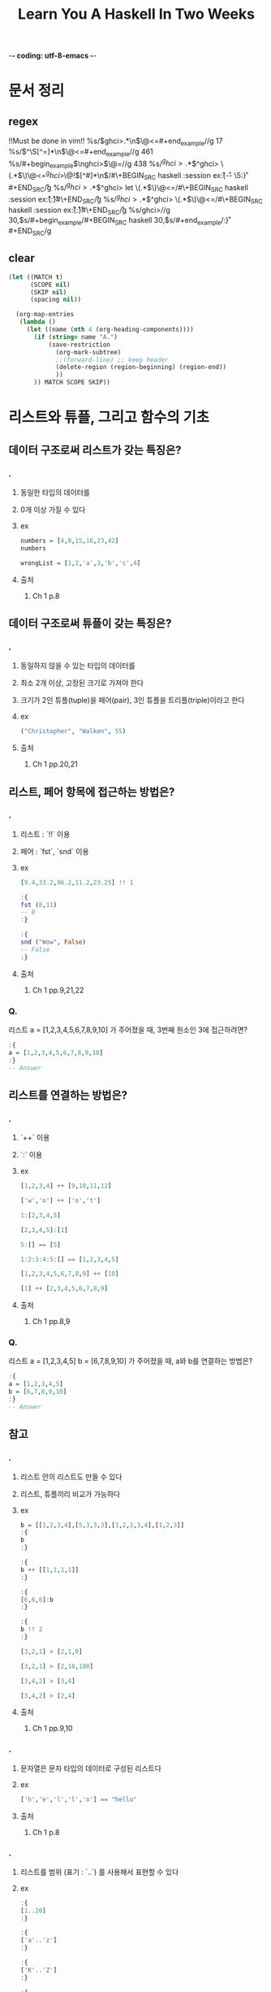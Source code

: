 -*- coding: utf-8-emacs -*-
#+title: Learn You A Haskell In Two Weeks
#+haskell_load_module: "SessionManager"

* 문서 정리
** regex
!!Must be done in vim!!
%s/\(ghci>.*\n\)\@<=#+end_example//g
17
%s/\(^\S[^=]*\n\)\@<=#+end_example//g
461
%s/#+begin_example\(\nghci>\)\@=//g
438
%s/\(^ghci>.*\)\(^ghci> \(.*\)\)\@<=\n\(^ghci>\)\@!\([^#]*\n\)/#\+BEGIN_SRC haskell :session ex\r:{\r\3\r-- \5:}\r#+END_SRC\r/g
%s/\(^ghci>.*\)\(^ghci> let \(.*\)\)\@<=\n/#\+BEGIN_SRC haskell :session ex\r:{\r\3\r:}\r#\+END_SRC\r/g
%s/\(^ghci>.*\)\(^ghci> \(.*\)\)\@<=\n/#\+BEGIN_SRC haskell :session ex\r:{\r\3\r:}\r#\+END_SRC\r/g
%s/ghci>\n//g
30,$s/#+begin_example/#+BEGIN_SRC haskell
30,$s/#+end_example/:}\r#+END_SRC/g
** clear
#+BEGIN_SRC emacs-lisp :results none
(let ((MATCH t)
      (SCOPE nil)
      (SKIP nil)
      (spacing nil))

  (org-map-entries
   (lambda ()
     (let ((name (nth 4 (org-heading-components))))
       (if (string= name "A.")
           (save-restriction
             (org-mark-subtree)
             ;;(forward-line) ;; keep header
             (delete-region (region-beginning) (region-end))
             ))
       )) MATCH SCOPE SKIP))
#+END_SRC


* 리스트와 튜플, 그리고 함수의 기초
** 데이터 구조로써 리스트가 갖는 특징은?
*** .
**** 동일한 타입의 데이터를
**** 0개 이상 가질 수 있다
**** ex
#+BEGIN_SRC haskell
numbers = [4,8,15,16,23,42]
numbers
#+END_SRC

#+BEGIN_SRC haskell
wrongList = [1,2,'a',3,'b','c',4]
#+END_SRC

**** 출처
***** Ch 1 p.8


** 데이터 구조로써 튜플이 갖는 특징은?
*** .
**** 동일하지 않을 수 있는 타입의 데이터를
**** 최소 2개 이상, 고정된 크기로 가져야 한다
**** 크기가 2인 튜플(tuple)을 페어(pair), 3인 튜플을 트리플(triple)이라고 한다
**** ex
#+BEGIN_SRC haskell
("Christopher", "Walken", 55)
#+END_SRC

**** 출처
***** Ch 1 pp.20,21


** 리스트, 페어 항목에 접근하는 방법은?
*** .
**** 리스트 : `!!` 이용
**** 페어 : `fst`, `snd` 이용
**** ex
#+BEGIN_SRC haskell
[9.4,33.2,96.2,11.2,23.25] !! 1
#+END_SRC

#+BEGIN_SRC haskell
:{
fst (8,11)
-- 8
:}
#+END_SRC

#+BEGIN_SRC haskell
:{
snd ("Wow", False)
-- False
:}
#+END_SRC
**** 출처
***** Ch 1 pp.9,21,22


*** Q.
리스트 a = [1,2,3,4,5,6,7,8,9,10] 가 주어졌을 때, 3번째 원소인 3에 접근하려면?
#+BEGIN_SRC haskell
:{
a = [1,2,3,4,5,6,7,8,9,10]
:}
-- Answer

#+END_SRC

** 리스트를 연결하는 방법은?
*** .
**** `++` 이용
**** `:` 이용
**** ex
#+BEGIN_SRC haskell
[1,2,3,4] ++ [9,10,11,12]
#+END_SRC

#+BEGIN_SRC haskell
['w','o'] ++ ['o','t']
#+END_SRC

#+BEGIN_SRC haskell
1:[2,3,4,5]
#+END_SRC

#+BEGIN_SRC haskell
[2,3,4,5]:[1]
#+END_SRC

#+BEGIN_SRC haskell
5:[] == [5]
#+END_SRC

#+BEGIN_SRC haskell
1:2:3:4:5:[] == [1,2,3,4,5]
#+END_SRC

#+BEGIN_SRC haskell
[1,2,3,4,5,6,7,8,9] ++ [10]
#+END_SRC

#+BEGIN_SRC haskell
[1] ++ [2,3,4,5,6,7,8,9]
#+END_SRC

**** 출처
***** Ch 1 pp.8,9


*** Q.
리스트 a = [1,2,3,4,5] b = [6,7,8,9,10] 가 주어졌을 때, a와 b를 연결하는 방법은?
#+BEGIN_SRC haskell
:{
a = [1,2,3,4,5]
b = [6,7,8,9,10]
:}
-- Answer

#+END_SRC

** 참고
*** .
**** 리스트 안의 리스트도 만들 수 있다
**** 리스트, 튜플끼리 비교가 가능하다
**** ex
#+BEGIN_SRC haskell
b = [[1,2,3,4],[5,3,3,3],[1,2,2,3,4],[1,2,3]]
:{
b
:}
#+END_SRC

#+BEGIN_SRC haskell
:{
b ++ [[1,1,1,1]]
:}
#+END_SRC

#+BEGIN_SRC haskell
:{
[6,6,6]:b
:}
#+END_SRC

#+BEGIN_SRC haskell
:{
b !! 2
:}
#+END_SRC

#+BEGIN_SRC haskell
[3,2,1] > [2,1,0]
#+END_SRC

#+BEGIN_SRC haskell
[3,2,1] > [2,10,100]
#+END_SRC

#+BEGIN_SRC haskell
[3,4,2] > [3,4]
#+END_SRC

#+BEGIN_SRC haskell
[3,4,2] > [2,4]
#+END_SRC

**** 출처
***** Ch 1 pp.9,10


*** .
**** 문자열은 문자 타입의 데이터로 구성된 리스트다
**** ex
#+BEGIN_SRC haskell
['h','e','l','l','o'] == "hello"
#+END_SRC

**** 출처
***** Ch 1 p.8


*** .
**** 리스트를 범위 (표기 : `..`) 를 사용해서 표현할 수 있다
**** ex
#+BEGIN_SRC haskell
:{
[1..20]
:}
#+END_SRC

#+BEGIN_SRC haskell
:{
['a'..'z']
:}
#+END_SRC

#+BEGIN_SRC haskell
:{
['K'..'Z']
:}
#+END_SRC

#+BEGIN_SRC haskell
:{
[2,4..20]
:}
#+END_SRC

#+BEGIN_SRC haskell
:{
[3,6..20]
:}
#+END_SRC

#+BEGIN_SRC haskell
:{
[0.1, 0.3 .. 1]
:}
#+END_SRC

#+BEGIN_SRC haskell
:{
[20,19..1]
:}
#+END_SRC

**** 출처
***** Ch 1 pp.14~16


*** .
**** 전위 함수를 중위 함수로 만들기
**** ex
#+BEGIN_SRC haskell
:{
div 92 10
:}
#+END_SRC

#+BEGIN_SRC haskell
:{
92 `div` 10
:}
#+END_SRC

**** 출처
***** Ch 1 p.5


*** .
**** 리스트에 대한 다양한 함수들
***** `head`
***** `tail`
***** `init`
***** `last`
***** `length`
***** `null`
***** `reverse`
***** `take`
***** `cycle`
***** `repeat`
***** `drop`
***** `maximum`
***** `minimum`
***** `sum`
***** `elem`
**** ex
#+BEGIN_SRC haskell
:{
head [5,4,3,2,1]
:}
#+END_SRC

#+BEGIN_SRC haskell
:{
tail [5,4,3,2,1]
:}
#+END_SRC

#+BEGIN_SRC haskell
:{
last [5,4,3,2,1]
:}
#+END_SRC

#+BEGIN_SRC haskell
:{
init [5,4,3,2,1]
:}
#+END_SRC

#+BEGIN_SRC haskell
:{
length [5,4,3,2,1]
:}
#+END_SRC

#+BEGIN_SRC haskell
:{
null [1,2,3]
:}
#+END_SRC

#+BEGIN_SRC haskell
:{
null []
:}
#+END_SRC

#+BEGIN_SRC haskell
:{
reverse [5,4,3,2,1]
:}
#+END_SRC

#+BEGIN_SRC haskell
:{
take 3 [5,4,3,2,1]
:}
#+END_SRC

#+BEGIN_SRC haskell
:{
take 5 [1,2]
:}
#+END_SRC

#+BEGIN_SRC haskell
:{
take 0 [6,6,6]
:}
#+END_SRC

#+BEGIN_SRC haskell
:{
take 24 [13,26..]
:}
#+END_SRC

#+BEGIN_SRC haskell
:{
take 10 (cycle [1,2,3])
:}
#+END_SRC

#+BEGIN_SRC haskell
:{
take 12 (cycle "LOL ")
:}
#+END_SRC

#+BEGIN_SRC haskell
:{
take 10 (repeat 5)
:}
#+END_SRC

#+BEGIN_SRC haskell
:{
drop 3 [8,4,2,1,5,6]
:}
#+END_SRC

#+BEGIN_SRC haskell
:{
drop 0 [1,2,3,4]
:}
#+END_SRC

#+BEGIN_SRC haskell
:{
drop 100 [1,2,3,4]
:}
#+END_SRC

#+BEGIN_SRC haskell
:{
minimum [8,4,2,1,5,6]
:}
#+END_SRC

#+BEGIN_SRC haskell
:{
maximum [1,9,2,3,4]
:}
#+END_SRC

#+BEGIN_SRC haskell
:{
sum [5,2,1,6,3,2,5,7]
:}
#+END_SRC

#+BEGIN_SRC haskell
:{
product [6,2,1,2]
:}
#+END_SRC

#+BEGIN_SRC haskell
:{
4 `elem` [3,4,5,6]
:}
#+END_SRC

#+BEGIN_SRC haskell
:{
10 `elem` [3,4,5,6]
:}
#+END_SRC

**** 출처
***** Ch 1 pp.11~13


*** .
**** 튜플에 대한 다양한 함수들
***** `zip`
**** ex
#+BEGIN_SRC haskell
:{
zip [1,2,3,4,5] [5,5,5,5,5]
-- [(1,5),(2,5),(3,5),(4,5),(5,5)]
:}
#+END_SRC

#+BEGIN_SRC haskell
:{
zip [1 .. 5] ["one", "two", "three", "four", "five"]
-- [(1,"one"),(2,"two"),(3,"three"),(4,"four"),(5,"five")]
:}
#+END_SRC

#+BEGIN_SRC haskell
:{
zip [5,3,2,6,2,7,2,5,4,6,6] ["im","a","turtle"]
-- [(5,"im"),(3,"a"),(2,"turtle")]
:}
#+END_SRC

#+BEGIN_SRC haskell
:{
zip [1..] ["apple", "orange", "cherry", "mango"]
-- [(1,"apple"),(2,"orange"),(3,"cherry"),(4,"mango")]
:}
#+END_SRC

**** 출처
***** Ch 1 p.22


** 리스트의 조건제시법을 표현하는 방법은?
*** .
**** 수학의 조건제시법과 매우 유사함
리스트 조건제시법 명칭 사용례(https://formal.hknu.ac.kr/Gongsu-DataSci/notebooks/GongSu11_List_Comprehension.html)
**** ex
#+BEGIN_SRC haskell
:{
[ 2*n | n <- [1..10], 2*n >= 12]
:}
#+END_SRC

#+BEGIN_SRC python
[ 2*n for n in range(1,11) if 2*n >= 12]
#+END_SRC

#+BEGIN_SRC haskell
:{
[ x | x <- [10..20], x /= 13, x /= 15, x /= 19]
:}
#+END_SRC

#+BEGIN_SRC haskell
:{
[ x*y | x <- [2,5,10], y <- [8,10,11]]
:}
#+END_SRC

#+BEGIN_SRC haskell
:{
[1 | _ <- [1,2,3,4]]
:}
#+END_SRC

#+BEGIN_SRC haskell
:{
triangles = [ (a,b,c) | c <- [1..10], b <- [1..10], a <- [1..10] ]
:}

**** 출처
***** Ch 1 pp.16~19,22~24


*** Q.
"Hahaha! Ahahaha!"에서 대문자만을 남기는 방법은?
#+BEGIN_SRC haskell
:{

:}
#+END_SRC

*** Q.
[2,5,10] 와 [8,10,11] 사이의 모든 가능한 곱에 대해서 50보다 큰 수를 뽑아내면?
#+BEGIN_SRC haskell
:{
-- Answer

:}
#+END_SRC

*** Q.
50 에서 100 의 숫자 중에서 7로 나눴을 때 나머지가 3인 숫자들은?
- mod x y : x를 y로 나눴을 때의 나머지
#+BEGIN_SRC haskell
:{

:}
#+END_SRC

*** Q.
7에서 13의 리스트 중 홀수를 골라서 10보다 작으면 "BOOM!", 그 외에는 "BANG!"으로 치환된 리스트를 만들면?
- odd x : x가 홀수이면 True
#+BEGIN_SRC haskell
:{

:}
#+END_SRC

*** Q.
xxs = [[1,3,5,2,3,1,2,4,5],[1,2,3,4,5,6,7,8,9],[1,2,4,2,1,6,3,1,3,2,3,6]]가 주어졌을 때 짝수만 남기면?
#+BEGIN_SRC haskell
:{
xxs = [[1,3,5,2,3,1,2,4,5],[1,2,3,4,5,6,7,8,9],[1,2,4,2,1,6,3,1,3,2,3,6]]
:}
:{

:}
#+END_SRC

*** Q.
세변의 길이가 모두 정수이고, 각변의 길이는 10보다 작거나 같은 삼각형을 변을 튜플의 리스트로 나타내면?
#+BEGIN_SRC haskell
:{

:}
#+END_SRC

** 함수를 정의하는 구문은?
*** .
**** <함수이름> <본문에서 쓰일 인자1> <인자2> ... = <본문>
**** ex
#+BEGIN_SRC haskell
:{
doubleMe x = x + x
:}
#+END_SRC

#+BEGIN_SRC haskell
:{
doubleUs x y = x*2 + y*2
:}
#+END_SRC

#+BEGIN_SRC haskell
:{
doubleUs 28 88 + doubleMe 123
-- 478
:}
#+END_SRC

#+BEGIN_SRC haskell
:{
doubleUs2 x y = doubleMe x + doubleMe y
:}
#+END_SRC

#+BEGIN_SRC haskell
:{
doubleSmallNumber x = if x > 100
                        then x
                        else x*2
:}
#+END_SRC

#+BEGIN_SRC haskell
:{
doubleSmallNumber' x = (if x > 100 then x else x*2) + 1
:}
#+END_SRC

**** 출처
***** Ch 1 pp.5~7


** 참고
*** .
**** 하스켈에서 함수를 적용하는 것은 모든 연산자들 중에 가장 높은 우선순위를 갖는다
**** ex
#+BEGIN_SRC haskell
:{
succ 9 * 10
:}
#+END_SRC

#+BEGIN_SRC haskell
:{
succ (9 * 10)
:}
#+END_SRC

**** 출처
***** Ch 1 pp.4



*** .
**** 파일 로드 방법
**** ex
#+BEGIN_SRC haskell
:! pwd
#+END_SRC

#+BEGIN_SRC haskell
:cd ..
#+END_SRC

#+BEGIN_SRC haskell
:l baby
#+END_SRC

#+BEGIN_SRC haskell
:l /path-to-baby/baby.hs
#+END_SRC

#+BEGIN_SRC haskell
tripleTest 4
#+END_SRC

#+BEGIN_SRC haskell :results output
:l Main
#+END_SRC

#+BEGIN_SRC haskell :results output
main
#+END_SRC

**** 출처
***** Ch 1 p.5



*** .
**** 하스켈에서 모든 함수는 하나의 인자만 받는다
**** 두개의 인자를 받으려면 커리된 함수(curried function)로 만들어야함
**** 커리된 함수에서 인자를 부족하게 주면 부분 적용된 함수(partially applied function)이다
**** 중위 함수에 인자를 부분적으로 적용하는 것을 섹션이라고 한다
**** ex
#+BEGIN_SRC haskell
:{
max 4 5
:}
#+END_SRC

#+BEGIN_SRC haskell
:{
(max 4) 5
:}
#+END_SRC

#+BEGIN_SRC haskell
:{
--multThree :: (Num a) => a -> a -> a -> a
multThree x y z = x * y * z

multTwoWithNine = multThree 9
multWithEighteen = multTwoWithNine 2
:}
#+END_SRC

#+BEGIN_SRC haskell
multTwoWithNine 2 3
#+END_SRC

#+BEGIN_SRC haskell
multWithEighteen 10
#+END_SRC

#+BEGIN_SRC haskell
:{
-- divideByTen :: (Floating a) => a -> a
divideByTen = (/10)
:}
#+END_SRC

#+BEGIN_SRC haskell
:{
-- isUpperAlphanum :: Char -> Bool
isUpperAlphanum = (`elem` ['A'..'Z'])
:}
#+END_SRC

**** 출처
***** Ch 5 pp.63~67


** 패턴 매칭의 구문은?
*** .
**** 패턴 매칭
**** 'as' patterns
**** ex
#+BEGIN_SRC haskell
:{
-- lucky :: (Integral a) => a -> String
lucky 7 = "LUCKY NUMBER SEVEN!"
lucky x = "Sorry, you're out of luck, pal!"
:}
lucky 7
#+END_SRC

#+BEGIN_SRC haskell
lucky 8
#+END_SRC

#+BEGIN_SRC haskell
:{
-- sayMe :: (Integral a) => a -> String
sayMe 1 = "One!"
sayMe 2 = "Two!"
sayMe 3 = "Three!"
sayMe 4 = "Four!"
sayMe 5 = "Five!"
sayMe x = "Not between 1 and 5"
:}
sayMe 3
#+END_SRC

#+BEGIN_SRC haskell
:{
-- factorial :: (Integral a) => a -> a
factorial 0 = 1
factorial n = n * factorial (n - 1)
:}
factorial 10
#+END_SRC

#+BEGIN_SRC haskell
:{
-- charName :: Char -> String
charName 'a' = "Albert"
charName 'b' = "Broseph"
charName 'c' = "Cecil"
:}
charName 'h'
#+END_SRC

#+BEGIN_SRC haskell
:{
-- addVectors :: (Num a) => (a, a) -> (a, a) -> (a, a)
addVectors a b = (fst a + fst b, snd a + snd b)
:}
#+END_SRC

#+BEGIN_SRC haskell
:{
-- addVectors :: (Num a) => (a, a) -> (a, a) -> (a, a)
addVectors (x1, y1) (x2, y2) = (x1 + x2, y1 + y2)
:}
addVectors (1,2) (3,6)
#+END_SRC

#+BEGIN_SRC haskell
:{
--first :: (a, b, c) -> a
first (x, _, _) = x

--second :: (a, b, c) -> b
second (_, y, _) = y

--third :: (a, b, c) -> c
third (_, _, z) = z
:}
second (1,2,3)
#+END_SRC

#+BEGIN_SRC haskell
:{
xs = [(1,2), (2,3), (3,4), (4,5), (5,6), (6,7), (7,8), (8,9)]
:}
:{
[a+b | (a,b) <- xs]
:}
#+END_SRC

#+RESULTS:
: ghci| ghci| [4,7,6,8,11,4]

#+BEGIN_SRC haskell
:{
[ a+b | ((a,b),c) <- zip xs [1..], c `mod` 4 == 0 ]
:}
#+END_SRC

#+BEGIN_SRC haskell
:{
powerOfTwo 1 = True
powerOfTwo x = even x && powerOfTwo (x `div` 2)
:}
[ a+b | ((a,b),c) <- zip xs [1..], powerOfTwo c ]
#+END_SRC

#+RESULTS:
| 3 | 5 | 9 | 17 |

#+BEGIN_SRC haskell
:{
-- capital :: String -> String
capital "" = "Empty string, whoops!"
capital all@(x:xs) = "The first letter of " ++ all ++ " is " ++ [x]
:}
capital "Dracula"
#+END_SRC

**** 출처
***** Ch 3 pp.37~43



*** Q.
숫자의 리스트가 비어있으면 0, 요소가 1개면 그 값, 요소가 2개면 두 값의 합, 요소가 3개 이상이면 -1을 돌려주는 함수 tell을 만들면?
#+BEGIN_SRC haskell
:{

:}
tell [3,4]
#+END_SRC

*** Q.
리스트를 받아서 그 리스트의 길이를 알려주는 함수 length를 만들면?
#+BEGIN_SRC haskell
:{

:}
length' [3,4]
#+END_SRC

*** Q.
sum 함수를 패턴매칭과 간단한 재귀로 만들어보면?
#+BEGIN_SRC haskell
:{

:}
sum' [3..13]
#+END_SRC

** `map`과 `filter`를 쓰는 방법은? -
*** .
**** `map` : 함수와 리스트를 받아서 리스트의 각 원소에 함수를 적용함
#+BEGIN_SRC haskell
:{
-- map :: (a -> b) -> [a] -> [b]
map _ [] = []
map f (x:xs) = f x : map f xs
:}
#+END_SRC
**** `filter` : 함수와 리스트를 받아서 리스트의 각 원소에 함수를 적용한 결과가 `True`일 경우에만 리스트에 포함
#+BEGIN_SRC haskell
:{
-- filter :: (a -> Bool) -> [a] -> [a]
filter _ [] = []
filter p (x:xs)
    | p x       = x : filter p xs
    | otherwise = filter p xs
:}
#+END_SRC
**** ex
#+BEGIN_SRC haskell
:{
[x+3 | x <- [1,5,3,1,6]]
:}
#+END_SRC

#+BEGIN_SRC haskell
:{
map (+3) [1,5,3,1,6]
:}
#+END_SRC

#+BEGIN_SRC haskell
  map (+3) [1,5,3,1,6]
= [(+3) 1,(+3) 5,(+3) 3,(+3) 1,(+3) 6]
= [4, 8, 6, 4, 6]
#+END_SRC

#+BEGIN_SRC haskell
:{
map fst [(1,2),(3,5),(6,3),(2,6),(2,5)]
:}
#+END_SRC

#+BEGIN_SRC haskell
:{
map (++ "!") ["BIFF", "BANG", "POW"]
:}
#+END_SRC

#+BEGIN_SRC haskell
:{
map (replicate 3) [3..6]
:}
#+END_SRC

#+BEGIN_SRC haskell
:{
map (map (^2)) [[1,2],[3,4,5,6],[7,8]]
:}
#+END_SRC

#+BEGIN_SRC haskell
:{
filter (>3) [1,5,3,2,1,6,4,3,2,1]
-- [5,6,4]
:}
#+END_SRC

#+BEGIN_SRC haskell
:{
filter (==3) [1,2,3,4,5]
-- [3]
:}
#+END_SRC

#+BEGIN_SRC haskell
:{
filter even [1..10]
-- [2,4,6,8,10]
:}
#+END_SRC

#+BEGIN_SRC haskell
:{
let notNull x = not (null x) in filter notNull [[1,2,3],[],[3,4,5],[2,2],[],[],[]]
-- [[1,2,3],[3,4,5],[2,2]]
:}
#+END_SRC

#+BEGIN_SRC haskell
:{
filter (`elem` ['a'..'z']) "u LaUgH aT mE BeCaUsE I aM diFfeRent"
-- "uagameasadifeent"
:}
#+END_SRC

#+BEGIN_SRC haskell
:{
filter (`elem` ['A'..'Z']) "i Laugh At you Because u R All The Same"
-- "LABRATS"
:}
#+END_SRC

**** 출처
***** Ch 5 pp.70~75


*** Q.
0을 곱하는 함수, 1을 곱하는 함수, 3을 곱하는 함수 ... 로 구성된 무한 리스트를 만들면?
#+BEGIN_SRC haskell
:{
-- Answer
listOfFuns =
:}
(listOfFuns !! 4) 5
#+END_SRC
*** TODO Q.
숫자의 리스트가 비어있으면 0, 요소가 1개면 그 값, 요소가 2개면 두 값의 합, 요소가 3개 이상이면 -1을 돌려주는 함수 tell을 만들면?
#+BEGIN_SRC haskell
:{
-- Answer

:}
tell [3,4]
#+END_SRC
** 람다의 구문은?
*** .
**** 단 한 번만 함수가 필요할 때 사용하는 익명 함수
**** \<인자1> <인자2> ... -> <본문>
**** ex
#+BEGIN_SRC haskell
:{
-- addThree :: (Num a) => a -> a -> a -> a
addThree x y z = x + y + z
:}
#+END_SRC

#+BEGIN_SRC haskell
:{
-- addThree :: (Num a) => a -> a -> a -> a
addThree = \x -> \y -> \z -> x + y + z
:}
#+END_SRC

#+BEGIN_SRC haskell
:{
map (\(a,b) -> a + b) [(1,2),(3,5),(6,3),(2,6),(2,5)]
:}
#+END_SRC

#+BEGIN_SRC haskell
:{
--flip' :: (a -> b -> c) -> b -> a -> c
flip' f x y = f y x
:}
#+END_SRC

#+BEGIN_SRC haskell
:{
--flip' :: (a -> b -> c) -> b -> a -> c
flip' f = \x y -> f y x
:}
#+END_SRC

**** 출처
***** Ch 5 pp.75~77


** `foldl`, `foldr`를 쓰는 방법은?
*** .
**** 이진 함수(ex. `+`), 시작값(or 누적값), 리스트를 받아서 하나의 값을 반환
**** ex
#+BEGIN_SRC haskell
:{
-- sumByFold :: (Num a) => [a] -> a
sumByFold xs = foldl (\acc x -> acc + x) 0 xs
:}
sumByFold [3,5,2,1]
#+END_SRC

#+BEGIN_SRC haskell
  foldl (\acc x -> acc + x) 0 [3,5,2,1]
= foldl (\acc x -> acc + x) (0+3) [5,2,1]
= foldl (\acc x -> acc + x) ((0+3)+5) [2,1]
= foldl (\acc x -> acc + x) (((0+3)+5)+2) [1]
= foldl (\acc x -> acc + x) ((((0+3)+5)+2)+1) []
= ((((0+3)+5)+2)+1)
#+END_SRC

#+BEGIN_SRC haskell
  foldr (\x acc -> x + acc) 0 [3,5,2,1]
= foldr (\x acc -> x + acc) (1+0) [3,5,2]
= foldr (\x acc -> x + acc) (2+(1+0)) [3,5]
= foldr (\x acc -> x + acc) (5+(2+(1+0))) [3]
= foldr (\x acc -> x + acc) (3+(5+(2+(1+0)))) []
= (3+(5+(2+(1+0))))
#+END_SRC

#+BEGIN_SRC haskell
:{
sumByFold :: (Num a) => [a] -> a
sumByFold = foldl (+) 0
:}
#+END_SRC

#+BEGIN_SRC haskell
:{
elem' :: (Eq a) => a -> [a] -> Bool
elem' y ys = foldl (\acc x -> if x == y then True else acc) False ys
-- 혹은 elem' y ys = foldl (\acc x -> x == y || acc) False ys
:}
elem' 7 [5,3,4]
#+END_SRC

#+BEGIN_SRC haskell
:{
map' :: (a -> b) -> [a] -> [b]
map' f xs = foldr (\x acc -> f x : acc) [] xs
:}
#+END_SRC
**** 출처
***** Ch 5 pp.77~82


*** Q.
product 함수를 foldl로 구현하면?
#+BEGIN_SRC haskell
:{
-- Answer

:}
productByFold [3,5,2,1]
#+END_SRC

*** Q.
reverse 함수를 foldl로 구현하면?
#+BEGIN_SRC haskell
:{
-- Answer
reverse' =
:}
:{
reverse' [1..10]
:}
#+END_SRC

* 타입
** 타입이란?
*** .
**** 타입은 값의 종류를 뜻하는 레이블이라 생각할 수 있다
**** 모든 표현식은 타입을 갖는다
***** 하스켈에서 값(value)을 반환하는 코드 조각을 표현식(expression)이라고 한다
***** 함수도 표현식이기 때문에 타입을 갖는다
***** 튜플은 요소들의 길이와 타입에 따라 정의되는 타입을 갖는다
**** 대표적인 하스켈 타입
***** `Int`
: 최솟값, 최댓값 존재
***** `Integer`
: 한계가 없음
***** `Float`
: 단정밀도(single precision) 부동소수점수
***** `Double`
: 배정밀도(double precision) 부동소수점수
***** `Bool`
: 불리언 타입
***** `Char`
: 유니코드 문자
**** ex
#+BEGIN_SRC haskell
:{
:t 'a'
:}
#+END_SRC

#+BEGIN_SRC haskell
:{
:t True
:}
#+END_SRC

#+BEGIN_SRC haskell
:{
:t "HELLO!"
:}
#+END_SRC

#+BEGIN_SRC haskell
:{
:t (True, 'a')
:}
#+END_SRC

#+BEGIN_SRC haskell
:{
:t ('a','b','c')
:}
#+END_SRC

#+BEGIN_SRC haskell
:{
:t 4 == 5
:}
#+END_SRC

#+BEGIN_SRC haskell
:{
leaveOnlyUppercase st = [ c | c <- st, c `elem` ['A'..'Z']]
:}
:t leaveOnlyUppercase
#+END_SRC

#+BEGIN_SRC haskell
:{
-- addThree :: Int -> Int -> Int -> Int
addThree x y z = x + y + z
:}
#+END_SRC

**** 출처
******* Ch 2 pp.25~28



** 타입 변수(타입 매개변수)란?
*** .
**** 여러 가지 타입에서 동작하는 함수들의 타입을 어떻게 표현할 것인가?
***** 타입 변수 : 임의의 타입 생성자 및 구체적인 타입(concrete type)을 부르는 상황에서 주로 쓰임
***** 타입 매개변수 : "타입 생성자 뒤에 적용되는" 임의의 타입을 부르는 상황을 강조할 때 주로 쓰임
**** 타입 변수를 사용하는 함수를 다형 함수(polymorphic function)라 부른다
**** ex
#+BEGIN_SRC haskell
:{
:t head
-- head :: [a] -> a
:}
#+END_SRC

#+BEGIN_SRC haskell
:{
:t fst
-- fst :: (a, b) -> a
:}
#+END_SRC

**** 출처
******* Ch 2 pp.28~29


** 타입을 새롭게 선언하는 구문은?
*** .
**** data <타입 생성자 + (타입 변수)> = <값 생성자 + (타입 변수), `|`의 조합> deriving <타입클래스>
***** 값 생성자(value constructor)는 입력값으로 0개 이상의 타입을 받아 타입을 출력하는 함수이다
#+BEGIN_SRC haskell
:t Circle
#+END_SRC

#+BEGIN_SRC haskell
:t Rectangle
#+END_SRC

#+BEGIN_SRC haskell
:t Just
#+END_SRC

***** 타입 변수는 값 생성자들에 다양한 타입이 적용될 수 있는 타입일 때 쓰인다.
**** ex
#+BEGIN_SRC haskell
data Bool = False | True
#+END_SRC

#+BEGIN_SRC haskell
data Shape = Circle Float Float Float | Rectangle Float Float Float Float deriving (Show)
#+END_SRC

#+BEGIN_SRC haskell
:{
surface :: Shape -> Float
surface (Circle _ _ r) = pi * r ^ 2
surface (Rectangle x1 y1 x2 y2) = (abs $ x2 - x1) * (abs $ y2 - y1)
:}
#+END_SRC

#+BEGIN_SRC haskell
surface $ Circle 10 20 10
#+END_SRC

#+BEGIN_SRC haskell
surface $ Rectangle 0 0 100 100
#+END_SRC

#+BEGIN_SRC haskell
Circle 10 20 5
#+END_SRC

#+BEGIN_SRC haskell
:{
map (Circle 10 20) [4,5,6,6]
:}
#+END_SRC

#+BEGIN_SRC haskell
data Maybe a = Nothing | Just a
#+END_SRC

#+BEGIN_SRC haskell
:{
:t Just "Haha"
-- Just "Haha" :: Maybe [Char]
:}
#+END_SRC

#+BEGIN_SRC haskell
:{
:t Just 84
-- Just 84 :: (Num t) => Maybe t
:}
#+END_SRC

#+BEGIN_SRC haskell
:{
:t Nothing
-- Nothing :: Maybe a
:}
#+END_SRC

#+BEGIN_SRC haskell
:{
Just 10 :: Maybe Double
-- Just 10.0
:}
#+END_SRC
**** 출처
***** Ch 7 pp.113~117,121~125





*** Q.
#+BEGIN_SRC haskell
:{
data Shape = Circle Float Float Float | Rectangle Float Float Float Float

surface :: Shape -> Float
surface (Circle _ _ r) = pi * r ^ 2
surface (Rectangle x1 y1 x2 y2) = (abs $ x2 - x1) * (abs $ y2 - y1)
:}
surface (Circle 10 20 10)
#+END_SRC

위의 `Shape` 타입을 아래와 같이 바꿨을 때 그에 맞춰서 `surface` function을 다시 짜면?
#+BEGIN_SRC haskell
:{
data Point = Point Float Float deriving (Show)
data Shape = Circle Point Float | Rectangle Point Point deriving (Show)
:}
#+END_SRC

#+BEGIN_SRC haskell
:{
-- Answer

:}
surface
#+END_SRC

** 참고
*** .
**** 타입 동의어(type synonym) : 매개변수화된 타입을 만들거나 가독성을 높일 때 사용
**** ex
#+BEGIN_SRC haskell
type String = [Char]
#+END_SRC

#+BEGIN_SRC haskell
type AssocList k v = [(k,v)]
#+END_SRC

#+BEGIN_SRC haskell
type IntMap v = Map Int v
#+END_SRC

#+BEGIN_SRC haskell
type IntMap = Map Int
#+END_SRC

**** 출처
***** Ch 7 pp.132~135


*** .
**** newtype 구문 : 값 생성자가 오직 한개이고 타입도 오직 한 개일 때만 가능
***** data 구문에서처럼 상자 안에 데이터가 넣는 상황보다는 하나의 타입에서 다른 타입으로 직접 변환하는 상황에서 쓰임
***** data 구문 보다 overhead가 적다
**** 타입 동의어와의 비교
***** 공통점 : 기존의 타입을 새로운 타입으로 바꿈
***** 차이점 : 컴파일 시에 구분이 되는지 여부
**** ex
#+BEGIN_SRC haskell
:{
data ZipList a = ZipList [a]
:}
#+END_SRC

#+BEGIN_SRC haskell
:{
newtype ZipList a = ZipList [a]
:}
#+END_SRC

**** 출처
***** Ch 12 pp.257~264


** 재귀적인 데이터 구조란?
*** .
**** 값 생성자는 여러 타입(혹은 타입 변수)를 받을 수 있는 함수이다
**** 타입을 자기 자신으로 표현하여 선언할 수 있다.
**** ex

#+BEGIN_SRC haskell
data [] a = [] | a : [a]
#+END_SRC

#+BEGIN_SRC haskell
data List a = Empty | a : (List a)
data List a = Empty | (:) a (List a)
data List a = Empty | Cons a (List a)
#+END_SRC

#+BEGIN_SRC haskell
data List a = Empty | Cons a (List a) deriving (Show, Read, Eq, Ord)
#+END_SRC

#+BEGIN_SRC haskell
5 `Cons` Empty
#+END_SRC

#+BEGIN_SRC haskell
4 `Cons` (5 `Cons` Empty)
#+END_SRC

**** 출처
***** Ch 7 pp.138~139
***** https://hackage.haskell.org/package/ghc-prim-0.9.0/docs/src/GHC.Types.html
***** (https://hackage.haskell.org/package/base-4.18.0.0/docs/src/GHC.Base.html)


** 참고
*** .
**** 대수적 데이터 타입(Algebraic Data Type)
***** 타입에 대해 덧셈 뺄셈 곱셈 나눗셈을 할 수 있다
**** ex
#+BEGIN_SRC haskell
data List a = [] | a:(List a)

data List a = [] | (:) a (List a)

data List a = Nil | Cons a (List a)
#+END_SRC

      $L = 1 + X \cdot L$



$\Leftrightarrow L \cdot (1 - X) = 1$


$\Leftrightarrow L = \frac{1}{1-X} = 1 + X  + X^2 + X^3 + \cdots = 1 + X\cdot 1 + X^2\cdot 1 + X^3\cdot 1 + \cdots$

#+BEGIN_SRC haskell
data List a = [] | a:[] | a:a:[] | a:a:a:[] | ...
#+END_SRC

**** 출처
***** https://math.stackexchange.com/questions/50375/whats-the-meaning-of-algebraic-data-type/106889#106889


** 타입클래스란?
*** .
**** 어떤 동작을 정의하는 인터페이스
**** A 타입이 B 타입클래스의 인스턴스라면 A 타입은 B 타입클래스가 기술한 동작(=함수)을 지원하며 구현한다
***** 타입클래스가 어떤 함수를 구현하기를 요구하는지가 핵심!
**** 대표적인 타입클래스
***** `Eq`
: 값이 같은지 다른지 확인할 수 있는 타입들
#+BEGIN_SRC haskell
:i Eq
#+END_SRC

***** `Ord`
: 값들에 순서가 있는 타입들
#+BEGIN_SRC haskell
:i Ord
#+END_SRC

#+BEGIN_SRC haskell
:i Ordering
#+END_SRC

***** `Show`
: 문자열처럼 표시될 수 있는 타입들
#+BEGIN_SRC haskell
:i Show
#+END_SRC

***** `Read`
: 문자열을 받아서 타입으로 바꿀 수 있는 타입들
#+BEGIN_SRC haskell
:i Read
#+END_SRC

***** `Enum`
: 연속적으로 순서가 있는 타입들
#+BEGIN_SRC haskell
:i Enum
#+END_SRC

***** `Bounded`
: 상한과 하한이 있는 타입들
#+BEGIN_SRC haskell
:i Read
#+END_SRC

***** `Num`
: 사칙연산을 하는 숫자처럼 동작할 수 있거나, 그런 연산을 다루는 숫자인 타입들
#+BEGIN_SRC haskell
:i Num
#+END_SRC

***** `Floating`
: 부동소수점수를 구현하는 타입들
#+BEGIN_SRC haskell
:i Floating
#+END_SRC

***** `Integral`
: 정수에서 쓰이는 연산을 하는 숫자처럼 동작할 수 있거나, 그런 연산을 다루는 숫자인 타입들
#+BEGIN_SRC haskell
:i Integral
#+END_SRC

**** ex
#+BEGIN_SRC haskell
:{
:t (==)
-- (==) :: (Eq a) => a -> a -> Bool
:}
#+END_SRC

#+BEGIN_SRC haskell
:{
5 == 5
:}
#+END_SRC

#+BEGIN_SRC haskell
:{
5 /= 5
:}
#+END_SRC

#+BEGIN_SRC haskell
:{
:t (>)
-- (>) :: (Ord a) => a -> a -> Bool
:}
#+END_SRC

#+BEGIN_SRC haskell
:{
:t compare
-- compare :: Ord a => a -> a -> Ordering
:}
#+END_SRC

#+BEGIN_SRC haskell
"Abrakadabra" < "Zebra"
#+END_SRC

#+BEGIN_SRC haskell
"Abrakadabra" `compare` "Zebra"
#+END_SRC

#+BEGIN_SRC haskell
5 >= 2
#+END_SRC

#+BEGIN_SRC haskell
5 `compare` 3
#+END_SRC

#+BEGIN_SRC haskell
EQ `compare` LT
#+END_SRC

#+BEGIN_SRC haskell
show 3
#+END_SRC

#+BEGIN_SRC haskell
show True
#+END_SRC

#+BEGIN_SRC haskell
read "True" || False
#+END_SRC

#+BEGIN_SRC haskell
read "8.2" + 3.8
#+END_SRC

#+BEGIN_SRC haskell
read "[1,2,3,4]" ++ [3]
#+END_SRC

#+BEGIN_SRC haskell
read "4"
#+END_SRC

#+BEGIN_SRC haskell
:{
:t read
-- read :: (Read a) => String -> a
:}
#+END_SRC

#+BEGIN_SRC haskell
read "5" :: Int
#+END_SRC

#+BEGIN_SRC haskell
read "5" :: Float
#+END_SRC

#+BEGIN_SRC haskell
(read "5" :: Float) * 4
#+END_SRC

#+BEGIN_SRC haskell
:{
['a'..'e']
:}
#+END_SRC

#+BEGIN_SRC haskell
:{
[LT .. GT]
:}
#+END_SRC

#+BEGIN_SRC haskell
:{
[3 .. 5]
:}
#+END_SRC

#+BEGIN_SRC haskell
succ 'B'
#+END_SRC

#+BEGIN_SRC haskell
minBound :: Int
#+END_SRC

#+BEGIN_SRC haskell
maxBound :: Char
#+END_SRC

#+BEGIN_SRC haskell
maxBound :: Bool
#+END_SRC

#+BEGIN_SRC haskell
minBound :: Bool
#+END_SRC

#+BEGIN_SRC haskell
:{
maxBound :: (Bool, Int, Char)
:}
#+END_SRC

#+BEGIN_SRC haskell
:{
:t 20
-- 20 :: (Num t) => t
:}
#+END_SRC
:}
#+END_SRC

#+BEGIN_SRC haskell
20 :: Int
#+END_SRC

#+BEGIN_SRC haskell
20 :: Float
#+END_SRC

#+BEGIN_SRC haskell
(5:: Int) * (6 :: Integer)
#+END_SRC

**** 출처
***** Ch 2 pp.29~36


*** .
**** 레코드 구문
**** ex
#+BEGIN_SRC haskell
:{
data Person = Person String String Int Float String String deriving (Show)
:}
#+END_SRC

#+BEGIN_SRC haskell
:{
data Person = Person { firstName :: String
                     , lastName :: String
                     , age :: Int
                     , height :: Float
                     , phoneNumber :: String
                     , flavor :: String
                     } deriving (Show)
:}
#+END_SRC

#+BEGIN_SRC haskell
:{
:t flavor
-- flavor :: Person -> String
:}
#+END_SRC

#+BEGIN_SRC haskell
:{
:t firstName
-- firstName :: Person -> String
:}
#+END_SRC

#+BEGIN_SRC haskell
data Car = Car String String Int deriving (Show)
#+END_SRC


#+BEGIN_SRC haskell
:{
Car "Ford" "Mustang" 1967
-- Car "Ford" "Mustang" 1967
:}
#+END_SRC

#+BEGIN_SRC haskell
data Car = Car {company :: String, model :: String, year :: Int} deriving (Show)
#+END_SRC


#+BEGIN_SRC haskell
:{
Car {company="Ford", model="Mustang", year=1967}
-- Car {company = "Ford", model = "Mustang", year = 1967}
:}
#+END_SRC

**** 출처
***** Ch 7 pp.118~121




*** .
**** 어떤 타입클래스에서 정의된 함수를 값 생성자의 타입(혹은 타입 변수)들이 모두 활용할 수 있을 때
**** 타입 선언 구문의 뒤에 `deriving <typeclass>`를 붙여서 타입클래스를 파생한다.
**** ex
#+BEGIN_SRC haskell
data ShapeTemp = CircleTemp Float Float Float | RectangleTemp Float Float Float Float
#+END_SRC

#+BEGIN_SRC haskell
CircleTemp 10 20 5
#+END_SRC

#+BEGIN_SRC haskell
data Shape = Circle Float Float Float | Rectangle Float Float Float Float deriving (Show)
#+END_SRC

#+BEGIN_SRC haskell
Circle 10 20 5
#+END_SRC

#+BEGIN_SRC haskell
:{
data Person = Person { firstName :: String
                     , lastName :: String
                     , age :: Int
                     } deriving (Eq)

mikeD = Person {firstName = "Michael", lastName = "Diamond", age = 43}
adRock = Person {firstName = "Adam", lastName = "Horovitz", age = 41}
mca = Person {firstName = "Adam", lastName = "Yauch", age = 44}
mikeD2 = Person {firstName = "Michael", lastName = "Diamond", age = 43}
:}
#+END_SRC

#+BEGIN_SRC haskell
mca == adRock
#+END_SRC

#+BEGIN_SRC haskell
mikeD == mikeD2
#+END_SRC

#+BEGIN_SRC haskell
mikeD == Person {firstName = "Michael", lastName = "Diamond", age = 43}
#+END_SRC

#+BEGIN_SRC haskell
beastieBoys = [mca, adRock, mikeD]
mikeD `elem` beastieBoys
#+END_SRC

#+BEGIN_SRC haskell
mikeD
#+END_SRC

#+BEGIN_SRC haskell
"mikeD is: " ++ show mikeD
#+END_SRC

#+BEGIN_SRC haskell
read "Person {firstName = \"Michael\", lastName = \"Diamond\", age = 43}" :: Person
#+END_SRC

#+BEGIN_SRC haskell
:{
data Person3 = Person3 { firstName :: String
                     , lastName :: String
                     , age :: Int
                     } deriving (Eq, Show, Read)
:}

mikeD3 = Person3 {firstName = "Michael", lastName = "Diamond", age = 43}
#+END_SRC

#+BEGIN_SRC haskell
mikeD3
#+END_SRC

#+BEGIN_SRC haskell
"mikeD3 is: " ++ show mikeD3
#+END_SRC

#+BEGIN_SRC haskell
read "Person3 {firstName = \"Michael\", lastName = \"Diamond\", age = 43}" :: Person3
#+END_SRC

**** 출처
***** Ch 7 pp.127~132



* 함수
** 가드(guard)와 where의 구문은?
*** .
**** 표현식이 아닌 문법 요소이기 때문에 함수 선언 구문에서 작성 가능한 위치가 정해져 있음
**** ex
#+BEGIN_SRC haskell
:{
max' :: (Ord a) => a -> a -> a
max' a b
    | a > b     = a
    | otherwise = b
:}
#+END_SRC

#+BEGIN_SRC haskell
:{
densityTell :: (RealFloat a) => a -> a -> String
densityTell mass volume
    | mass / volume < 1.2 = "Wow! You're going for a ride in the sky!"
    | mass / volume <= 1000.0 = "Have fun swimming, but watch out for sharks!"
    | otherwise   = "If it's sink or swim, you're going to sink."
:}
densityTell 400 1
#+END_SRC

#+BEGIN_SRC haskell
:{
myCompare :: (Ord a) => a -> a -> Ordering
a `myCompare` b
    | a > b     = GT
    | a == b    = EQ
    | otherwise = LT
:}
#+END_SRC

#+BEGIN_SRC haskell
:{
densityTell :: (RealFloat a) => a -> a -> String
densityTell mass volume
    | density < 1.2 = "Wow! You're going for a ride in the sky!"
    | density <= 1000.0 = "Have fun swimming, but watch out for sharks!"
    | otherwise   = "If it's sink or swim, you're going to sink."
    where density = mass / volume
:}
#+END_SRC

#+BEGIN_SRC haskell
:{
densityTell :: (RealFloat a) => a -> a -> String
densityTell mass volume
    | density < air = "Wow! You're going for a ride in the sky!"
    | density <= water = "Have fun swimming, but watch out for sharks!"
    | otherwise   = "If it's sink or swim, you're going to sink."
    where density = mass / volume
          (air, water) = (1.2, 1000.0)
:}
#+END_SRC

#+BEGIN_SRC haskell
:{
calcDensities :: (RealFloat a) => [(a, a)] -> [a]
calcDensities xs = [density m v | (m, v) <- xs]
    where density mass volume = mass / volume
:}
#+END_SRC

#+BEGIN_SRC haskell
:{
initials :: String -> String -> String
initials firstname lastname = [f] ++ ". " ++ [l] ++ "."
    where (f:_) = firstname
          (l:_) = lastname
:}
#+END_SRC
**** 출처
***** Ch 3 pp.43~48





** let in 표현식, case 표현식의 구문은?
*** .
**** 표현식이기 때문에 값이 들어갈 수 있는 곳 어디에서나 사용 가능
**** ex

#+BEGIN_SRC haskell
:{
cylinder :: (RealFloat a) => a -> a -> a
cylinder r h =
    let sideArea = 2 * pi * r * h
        topArea = pi * r ^2
    in  sideArea + 2 * topArea
:}
cylinder 5 5
#+END_SRC

#+BEGIN_SRC haskell
4 * (let a = 9 in a + 1) + 2
#+END_SRC

#+BEGIN_SRC haskell
:{
[let square x = x * x in (square 5, square 3, square 2)]
:}
#+END_SRC

#+BEGIN_SRC haskell
:{
(let a = 100; b = 200; c = 300 in a*b*c, let foo="Hey "; bar = "there!" in foo ++ bar)
:}
#+END_SRC

#+BEGIN_SRC haskell
:{
(let (a,b,c) = (1,2,3) in a+b+c) * 100
-- 600
:}
#+END_SRC

#+BEGIN_SRC haskell
:{
calcDensities :: (RealFloat a) => [(a, a)] -> [a]
calcDensities xs = [density | (m, v) <- xs, let density = m / v, density < 1.2]
:}
#+END_SRC

#+BEGIN_SRC haskell
:{
head' :: [a] -> a
head' [] = error "No head for empty lists!"
head' (x:_) = x
:}
#+END_SRC

#+BEGIN_SRC haskell
:{
head' :: [a] -> a
head' xs = case xs of [] -> error "No head for empty lists!"
                      (x:_) -> x
:}
#+END_SRC

#+BEGIN_SRC haskell
:{
describeList :: [a] -> String
describeList xs = "The list is " ++ case xs of [] -> "empty."
                                               [x] -> "a singleton list."
                                               xs -> "a longer list."
:}
#+END_SRC

#+BEGIN_SRC haskell
:{
describeList :: [a] -> String
describeList xs = "The list is " ++ what xs
    where what [] = "empty."
          what [x] = "a singleton list."
          what xs = "a longer list."
:}
#+END_SRC

**** 출처
***** Ch 3 pp.48~52






** 재귀함수를 구성하는 방법은?
*** .
**** 재귀가 더이상 적용되지 않는 base case를 먼저 생각해보자
**** ex
#+BEGIN_SRC haskell
:{
replicate' :: (Num i, Ord i) => i -> a -> [a]
replicate' n x
    | n <= 0    = []
    | otherwise = x:replicate' (n-1) x
:}
#+END_SRC

#+BEGIN_SRC haskell
:{
zipWith' :: (a -> b -> c) -> [a] -> [b] -> [c]
zipWith' _ [] _ = []
zipWith' _ _ [] = []
zipWith' f (x:xs) (y:ys) = f x y : zipWith' f xs ys
:}
#+END_SRC

**** 출처
***** Ch 4 pp.55,56 Ch 5 pp.68,69





*** Q.
reverse 함수를 재귀적으로 구성하면?
#+BEGIN_SRC haskell
:{
-- Answer
reverse'
:}
#+END_SRC

** 합성 함수의 구문은?
*** .
**** ex
#+BEGIN_SRC haskell
(f . g) x
#+END_SRC

#+BEGIN_SRC haskell
f (g x))
#+END_SRC

#+BEGIN_SRC haskell
(f . g . h) x
#+END_SRC

#+BEGIN_SRC haskell
f (g (h x))
#+END_SRC

#+BEGIN_SRC haskell
sum (replicate 5 (max 6.7 8.9))
#+END_SRC

#+BEGIN_SRC haskell
(sum . replicate 5 . max 6.7) 8.9
#+END_SRC

#+BEGIN_SRC haskell
sum . replicate 5 . max 6.7 $ 8.9
#+END_SRC

#+BEGIN_SRC haskell
:{
map (\x -> negate (abs x)) [5,-3,-6,7,-3,2,-19,24]
:}
#+END_SRC

#+BEGIN_SRC haskell
:{
map (negate . abs) [5,-3,-6,7,-3,2,-19,24]
:}
#+END_SRC

#+BEGIN_SRC haskell
(.) :: (b -> c) -> (a -> b) -> a -> c
f . g = \x -> f (g x)
#+END_SRC

**** 출처
***** Ch 7 pp.113~117,121~125




***** Ch 5 pp.87~90


*** Q.
#+BEGIN_SRC haskell
fn x = ceiling (negate (tan (cos (max 50 x))))
#+END_SRC

위의 fn을 합성 함수를 이용해서 간단히 나타내보면?

#+BEGIN_SRC haskell
:{
-- Answer
fn
#+END_SRC

* 펑터
** 타입을 타입클래스의 인스턴스로 만드는 구문은?
*** .
**** instance <타입클래스> <타입 생성자 + (타입 변수)> where
**** ex
#+BEGIN_SRC haskell
:{
class Eq a where
    (==) :: a -> a -> Bool
    (/=) :: a -> a -> Bool
    x == y = not (x /= y)
    x /= y = not (x == y)
:}
#+END_SRC

#+BEGIN_SRC haskell
:{
data TrafficLight = Red | Yellow | Green

instance Eq TrafficLight where
    Red == Red = True
    Green == Green = True
    Yellow == Yellow = True
    _ == _ = False
:}
#+END_SRC

#+BEGIN_SRC haskell
:{
Red == Red
-- True
:}
#+END_SRC

#+BEGIN_SRC haskell
:{
Red == Yellow
-- False
:}
#+END_SRC

#+BEGIN_SRC haskell
:{
Red `elem` [Red, Yellow, Green]
-- True
:}
#+END_SRC

#+BEGIN_SRC haskell
:{
instance Show TrafficLight where
    show Red = "Red light"
    show Yellow = "Yellow light"
    show Green = "Green light"
:}
#+END_SRC

#+BEGIN_SRC haskell
:{
[Red, Yellow, Green]
-- [Red light,Yellow light,Green light]
:}
#+END_SRC

#+BEGIN_SRC haskell
data Maybe a = Nothing | Just a
#+END_SRC

#+BEGIN_SRC haskell
:{
instance Eq (Maybe m) where
    Just x == Just y = x == y
    Nothing == Nothing = True
    _ == _ = False
:}
#+END_SRC

#+BEGIN_SRC haskell
:{
instance (Eq m) => Eq (Maybe m) where
    Just x == Just y = x == y
    Nothing == Nothing = True
    _ == _ = False
:}
#+END_SRC

**** 출처
***** Ch 7 pp.144~149






** 참고
*** .
**** Kind : 타입의 타입
**** ex
#+BEGIN_SRC haskell
:{
:k Int
-- Int :: *
:}
#+END_SRC

#+BEGIN_SRC haskell
:{
:k Maybe
-- Maybe :: * -> *
:}
#+END_SRC

#+BEGIN_SRC haskell
:{
:k Maybe Int
-- Maybe Int :: *
:}
#+END_SRC

#+BEGIN_SRC haskell
:{
:k Either
-- Either :: * -> * -> *
:}
#+END_SRC

#+BEGIN_SRC haskell
:{
:k Either String
-- Either String :: * -> *
:}
#+END_SRC

#+BEGIN_SRC haskell
:{
:k Either String Int
-- Either String Int :: *
:}
#+END_SRC

**** 출처
***** Ch 7 pp.157~159





*** Q.
** 펑터 타입클래스가 구현하려는 연산은?
*** .
**** 기존의 연산을, 타입으로 주어지는 "맥락" 하에서의 연산으로 재정의하고자 함
**** 기존의 함수를, 타입으로 주어지는 "맥락" 하에서의 함수로 재정의하고자 함
**** 펑터 : 기존의 합성 함수 구조를 타입으로 주어지는 "맥락" 하에서도 유지 하자
**** 펑터 규칙 2가지
***** fmap id = id
***** fmap (f . g) = fmap f . fmap g
**** ex
#+BEGIN_SRC haskell
:{
class Eq a where
    (==) :: a -> a -> Bool
    (/=) :: a -> a -> Bool
    x == y = not (x /= y)
    x /= y = not (x == y)

data TrafficLight = Red | Yellow | Green

instance Eq TrafficLight where
    Red == Red = True
    Green == Green = True
    Yellow == Yellow = True
    _ == _ = False
:}
#+END_SRC

#+BEGIN_SRC haskell
:{
class Functor f where
    fmap :: (a -> b) -> f a -> f b

instance Functor [] where
    fmap = map
:}
#+END_SRC

#+BEGIN_SRC haskell
:{
fmap (*2) [1..3]
:}
#+END_SRC

#+BEGIN_SRC haskell
:{
map (*2) [1..3]
:}
#+END_SRC

#+BEGIN_SRC haskell
:{
fmap ((*2) . (+1)) [1..3]
:}
#+END_SRC

#+BEGIN_SRC haskell
:{
instance Functor Maybe where
    fmap f (Just x) = Just (f x)
    fmap f Nothing = Nothing
:}
#+END_SRC

#+BEGIN_SRC haskell
:{
fmap (++ " HEY GUYS IM INSIDE THE JUST") (Just "Something serious.")
:}
#+END_SRC

#+BEGIN_SRC haskell
:{
fmap (++ " HEY GUYS IM INSIDE THE JUST") Nothing
:}
#+END_SRC

#+BEGIN_SRC haskell
:{
fmap (*2) (Just 200)
-- Just 400
:}
#+END_SRC

#+BEGIN_SRC haskell
:{
fmap (*2) Nothing
-- Nothing
:}
#+END_SRC

#+BEGIN_SRC haskell
data Either a b = Left a | Right b
#+END_SRC

#+BEGIN_SRC haskell
:{
Left "Haedosa"
:}
#+END_SRC

#+BEGIN_SRC haskell
:{
Right 20
:}
#+END_SRC

#+BEGIN_SRC haskell
:{
:t Left "Haedosa"
:}
#+END_SRC

#+BEGIN_SRC haskell
:{
:t Right 20
:}
#+END_SRC

#+BEGIN_SRC haskell
:{
instance Functor (Either a) where
    fmap f (Right x) = Right (f x)
    fmap f (Left x) = Left x
:}
#+END_SRC

#+BEGIN_SRC haskell
:{
fmap (*2) (Left "Haedosa")
:}
#+END_SRC

#+BEGIN_SRC haskell
:{
fmap (*2) (Right 20)
:}
#+END_SRC

#+BEGIN_SRC haskell
:{
instance Functor ((->) r) where
    fmap f g = (\x -> f (g x))
:}
#+END_SRC

#+BEGIN_SRC haskell
:t fmap (*3) (+100)
#+END_SRC

#+BEGIN_SRC haskell
fmap (*3) (+100) 1
#+END_SRC

#+BEGIN_SRC haskell
:{
(*3) `fmap` (+100) $ 1
:}
#+END_SRC

#+BEGIN_SRC haskell
:{
(*3) . (+100) $ 1
:}
#+END_SRC

#+BEGIN_SRC haskell
:{
fmap (show . (*3)) (*100) 1
:}
#+END_SRC

***** fmap id = id
#+BEGIN_SRC haskell
:{
fmap id (Just 3)
:}
#+END_SRC

#+BEGIN_SRC haskell
:{
id (Just 3)
:}
#+END_SRC

#+BEGIN_SRC haskell
:{
fmap id [1..5]
:}
#+END_SRC

#+BEGIN_SRC haskell
:{
id [1..5]
:}
#+END_SRC

#+BEGIN_SRC haskell
:{
fmap id []
:}
#+END_SRC

#+BEGIN_SRC haskell
:{
fmap id Nothing
:}
#+END_SRC

***** fmap (f . g) = fmap f . fmap g
#+BEGIN_SRC haskell
:{
fmap ((*2) . (+1)) [1..3]
:}
#+END_SRC

#+BEGIN_SRC haskell
:{
fmap (*2) . fmap (+1) $ [1..3]
:}
#+END_SRC

**** 출처
***** Ch 7 pp.152~157, Ch 11 pp.232~239





*** Q.
아래 코드들의 결과는?
#+BEGIN_SRC haskell
:{
fmap (replicate 3) [1, 2, 3, 4]
:}
#+END_SRC

#+BEGIN_SRC haskell
:{
fmap (replicate 3) Nothing
:}
#+END_SRC

* 어플리커티브 펑터, 모노이드와 모나드
** 어플리커티브 펑터가 구현하려는 연산은?
*** .
**** 타입 = "맥락"
**** 펑터와 거의 같음
***** fmap f x = pure f <*> x
**** 어떤 "맥락" 하에서의 함수를, 다른 "맥락" 하에서의 함수로 재정의하고자 함
**** "맥락"안의 값이 맥락에 영향을 주지 않는다
***** 즉, "맥락"이 유지된다
***** "맥락"안의 값이 맥락에 독립적이다
**** 어플리커티브 규칙 4가지
***** Identity : pure id <*> v = v
***** Composition : pure (.) <*> u <*> v <*> w = u <*> (v <*> w)
u = pure f
v = pure g
w = pure x
일 경우
pure (.) <*> pure f <*> pure g <*> pure x = pure f <*> (pure g <*> pure x)

LHS :
  pure (.) <*> pure f <*> pure g <*> pure x
= pure ((.) f) <*> pure g <*> pure x
= pure ((.) f g) <*> pure x
= pure (f . g) <*> pure x
= (<*>) (pure (f . g)) (pure x)

= pure (f . g x)

RHS :
  pure f <*> (pure g <*> pure x)
= pure f <*> ((<*>) (pure g) (pure x))
= (<*>) (pure f) ((<*>) (pure g) (pure x))
= (<*>) (pure f) . (<*>) (pure g) (pure x)

= pure f <*> (pure g x)
= pure (f (g x))
= pure (f . g x)

#+BEGIN_SRC haskell
(.) :: (b -> c) -> (a -> b) -> a -> c
f . g = \x -> f (g x)
#+END_SRC
***** pure f <*> pure x = pure (f x)
***** u <*> pure y = pure ($ y) <*> u
**** ex
#+BEGIN_SRC haskell
:{
class (Functor f) => Applicative f where
    pure :: a -> f a
    (<*>) :: f (a -> b) -> f a -> f b
:}
#+END_SRC

#+BEGIN_SRC haskell
:{
instance Applicative Maybe where
    pure = Just
    Nothing <*> _ = Nothing
    (Just f) <*> something = fmap f something
:}
#+END_SRC

#+BEGIN_SRC haskell
Just (+3) <*> Just 9
#+END_SRC

#+BEGIN_SRC haskell
Just (++"hahah") <*> Nothing
#+END_SRC

#+BEGIN_SRC haskell
Nothing <*> Just "woot"
#+END_SRC

#+BEGIN_SRC haskell
:{
pure (+) <*> Just 3 <*> Just 5
-- Just 8
:}
#+END_SRC

#+BEGIN_SRC haskell
:{
pure (+) <*> Just 3 <*> Nothing
-- Nothing
:}
#+END_SRC

#+BEGIN_SRC haskell
:{
(<$>) :: (Functor f) => (a -> b) -> f a -> f b
f <$> x = fmap f x
:}
#+END_SRC

#+BEGIN_SRC haskell
(++) <$> Just "johntra" <*> Just "volta"
#+END_SRC

#+BEGIN_SRC haskell
:{
instance Applicative ((->) r) where
    pure x = (\_ -> x)
    f <*> g = \x -> f x (g x)
:}
#+END_SRC

#+BEGIN_SRC haskell
:{
(\x y z -> [x,y,z]) <$> (+3) <*> (*2) <*> (/2) $ 5
:}
#+END_SRC

#+BEGIN_SRC haskell
:{
instance Applicative ZipList where
        pure x = ZipList (repeat x)
        ZipList fs <*> ZipList xs = ZipList (zipWith (\f x -> f x) fs xs)
:}
#+END_SRC

#+BEGIN_SRC haskell
:{
getZipList $ (+) <$> ZipList [1,2,3] <*> ZipList [100,100,100]
:}
#+END_SRC

#+BEGIN_SRC haskell
:{
getZipList $ max <$> ZipList [1,2,3,4,5,3] <*> ZipList [5,3,1,2]
:}
#+END_SRC

#+BEGIN_SRC haskell
:{
getZipList $ (,,) <$> ZipList "dog" <*> ZipList "cat" <*> ZipList "rat"
:}
#+END_SRC

**** 출처
***** Ch 11 pp.239~247,pp.248~251






** 참고 -
*** .
**** 왼쪽/오른쪽 결합성 (left/right associative)
***** 그냥 결합성(associative)과는 다른 개념!
#+BEGIN_SRC haskell
"la" ++ ("di" ++ "da") == ("la" ++ "di") ++ "da"
#+END_SRC

#+BEGIN_SRC haskell
5 - (3 - 4) == (5 - 3) - 4
#+END_SRC

***** f<띄어쓰기>x : 왼쪽
***** (<*>) : 왼쪽
***** (.) : 오른쪽
***** ($) : 오른쪽
***** (++) : 오른쪽
***** (->) : 오른쪽
**** ex
#+BEGIN_SRC haskell
f a b == (f a) b

pure (+) <*> Just 3 <*> Just 5 == (pure (+) <*> Just 3) <*> Just 5

f . g . h == f . (g . h)

f $ g $ h == f $ (g $ h)

f $ g $ h x == f $ (g $ h x) == f (g (h x))

[1,2] ++ [3,4] ++ [5,6] == [1,2] ++ ([3,4] ++ [5,6])

\x -> \y -> x + y == \x -> (\y -> x + y)

f :: a -> b -> c == f :: a -> (b -> c)
#+END_SRC

**** 출처
***** Ch







** 모노이드가 구현하려는 연산은?
*** .
**** (좌,우)항등원이 존재하고 결합법칙을 만족하는 연산을 구현할 때 사용
**** 모노이드 규칙 3가지
***** mempty `mappend` x = x
***** x `mappend` mempty = x
***** (x `mappend` y) `mappend` z = x `mappend` (y `mappend` z)
**** ex
#+BEGIN_SRC haskell
:{
class Monoid m where
    mempty :: m
    mappend :: m -> m -> m
    mconcat :: [m] -> m
    mconcat = foldr mappend mempty
:}
#+END_SRC

#+BEGIN_SRC haskell
:{
4 * 1
:}
#+END_SRC

#+BEGIN_SRC haskell
:{
1 * 9
:}
#+END_SRC

#+BEGIN_SRC haskell
:{
("one" `mappend` "two") `mappend` "tree"
:}
#+END_SRC

#+BEGIN_SRC haskell
:{
"one" `mappend` ("two" `mappend` "tree")
:}
#+END_SRC

#+BEGIN_SRC haskell
:{
"one" `mappend` "two" `mappend` "tree"
:}
#+END_SRC

#+BEGIN_SRC haskell
:{
"pang" `mappend` mempty
:}
#+END_SRC


#+BEGIN_SRC haskell
:{
[1,2,3] ++ []
:}
#+END_SRC

#+BEGIN_SRC haskell
:{
[] ++ [0.5, 2.5]
:}
#+END_SRC

#+BEGIN_SRC haskell
:{
instance Monoid a => Monoid (Maybe a) where
    mempty = Nothing
    Nothing `mappend` m = m
    m `mappend` Nothing = m
    Just m1 `mappend` Just m2 = Just (m1 `mappend` m2)
:}
#+END_SRC

#+BEGIN_SRC haskell
:{
Nothing `mappend` Just "andy"
:}
#+END_SRC

#+BEGIN_SRC haskell
:{
Just LT `mappend` Nothing
:}
#+END_SRC

#+BEGIN_SRC haskell
:{
Just (Sum 3) `mappend` Just (Sum 4)
:}
#+END_SRC

#+BEGIN_SRC haskell
:{
newtype First a = First { getFirst :: Maybe a }
    deriving (Eq, Ord, Read, Show)
:}
#+END_SRC

#+BEGIN_SRC haskell
:{
instance Monoid (First a) where
    mempty = First Nothing
    First (Just x) `mappend` _ = First (Just x)
    First Nothing `mappend` x = x
:}
#+END_SRC

#+BEGIN_SRC haskell
:{
getFirst $ First (Just 'a') `mappend` First (Just 'b')
:}
#+END_SRC

#+BEGIN_SRC haskell
:{
getFirst $ First Nothing `mappend` First (Just 'b')
:}
#+END_SRC

#+BEGIN_SRC haskell
:{
getFirst $ First (Just 'a') `mappend` First Nothing
:}
#+END_SRC

#+BEGIN_SRC haskell
:{
instance Monoid [a] where
    mempty = []
    mappend = (++)
:}
#+END_SRC

#+BEGIN_SRC haskell
:{
[1,2,3] `mappend` [4,5,6]
:}
#+END_SRC

#+BEGIN_SRC haskell
:{
mconcat [[1,2],[3,6],[9]]
:}
#+END_SRC

#+BEGIN_SRC haskell
:{
mempty :: [a]
:}
#+END_SRC

#+BEGIN_SRC haskell
:{
newtype Product a =  Product { getProduct :: a }
    deriving (Eq, Ord, Read, Show, Bounded)
:}
#+END_SRC

#+BEGIN_SRC haskell
:{
instance Num a => Monoid (Product a) where
    mempty = Product 1
    Product x `mappend` Product y = Product (x * y)
:}
#+END_SRC

#+BEGIN_SRC haskell
getProduct $ Product 3 `mappend` Product 9
#+END_SRC

#+BEGIN_SRC haskell
getProduct $ Product 3 `mappend` mempty
#+END_SRC

#+BEGIN_SRC haskell
getProduct $ Product 3 `mappend` Product 4 `mappend` Product 2
#+END_SRC

#+BEGIN_SRC haskell
getProduct . mconcat . map Product $ [3,4,2]
#+END_SRC

#+BEGIN_SRC haskell
:{
getSum . mconcat . map Sum $ [1,2,3]
-- 6
:}
#+END_SRC

#+BEGIN_SRC haskell
:{
getSum . mconcat . map Sum $ [1,2,3]
-- 6
:}
#+END_SRC

**** 출처
***** Ch 12 pp.265~277



** 모나드가 구현하려는 연산은? -
*** .
**** 타입 = "맥락"
**** "맥락"안의 값이 맥락에 영향을 준다
***** 즉, "맥락"이 변화한다
***** "맥락"안의 값이 맥락에 의존적이다

**** 모나드 규칙 4가지
***** Left identity : return x >>= f = f x
***** Right identity : m >>= return = m
***** Associativity : (m >>= f) >>= g = m >>= (\x -> f x >>= g)
**** ex
#+BEGIN_SRC haskell
:{
class Monad m where
    return :: a -> m a

    (>>=) :: m a -> (a -> m b) -> m b

    (>>) :: m a -> m b -> m b
    x >> y = x >>= \_ -> y

    fail :: String -> m a
    fail msg = error msg
:}
#+END_SRC

#+BEGIN_SRC haskell
:{
type Birds = Int
type Pole = (Birds,Birds)

landLeft :: Birds -> Pole -> Pole
landLeft n (left,right) = (left + n,right)

landRight :: Birds -> Pole -> Pole
landRight n (left,right) = (left,right + n)
:}
#+END_SRC

#+BEGIN_SRC haskell
landLeft 2 (0,0)
#+END_SRC

#+BEGIN_SRC haskell
landRight 1 (1,2)
#+END_SRC

#+BEGIN_SRC haskell
landRight (-1) (1,2)
#+END_SRC

#+BEGIN_SRC haskell
landLeft 2 (landRight 1 (landLeft 1 (0,0)))
#+END_SRC

#+BEGIN_SRC haskell
x -: f = f x
#+END_SRC

#+BEGIN_SRC haskell
100 -: (*3)
#+END_SRC

#+BEGIN_SRC haskell
True -: not
#+END_SRC

#+BEGIN_SRC haskell
(0,0) -: landLeft 2
#+END_SRC

#+BEGIN_SRC haskell
(0,0) -: landLeft 1 -: landRight 1 -: landLeft 2
#+END_SRC

#+BEGIN_SRC haskell
landLeft 10 (0,3)
#+END_SRC


#+BEGIN_SRC haskell
(0,0) -: landLeft 1 -: landRight 4 -: landLeft (-1) -: landRight (-2)
#+END_SRC

#+BEGIN_SRC haskell
:{
landLeft :: Birds -> Pole -> Maybe Pole
landLeft n (left,right)
    | abs ((left + n) - right) < 4 = Just (left + n, right)
    | otherwise                    = Nothing

landRight :: Birds -> Pole -> Maybe Pole
landRight n (left,right)
    | abs (left - (right + n)) < 4 = Just (left, right + n)
    | otherwise                    = Nothing
:}
#+END_SRC

#+BEGIN_SRC haskell
landLeft 2 (0,0)
#+END_SRC

#+BEGIN_SRC haskell
landLeft 10 (0,3)
#+END_SRC

#+BEGIN_SRC haskell
landRight 1 (0,0) >>= landLeft 2
#+END_SRC

#+BEGIN_SRC haskell
Nothing >>= landLeft 2
#+END_SRC

#+BEGIN_SRC haskell
return (0,0) >>= landRight 2 >>= landLeft 2 >>= landRight 2
#+END_SRC

#+BEGIN_SRC haskell
(0,0) -: landLeft 1 -: landRight 4 -: landLeft (-1) -: landRight (-2)
#+END_SRC

#+BEGIN_SRC haskell
return (0,0) >>= landLeft 1 >>= landRight 4 >>= landLeft (-1) >>= landRight (-2)
#+END_SRC

#+BEGIN_SRC haskell
:{
banana :: Pole -> Maybe Pole
banana _ = Nothing
:}
#+END_SRC

#+BEGIN_SRC haskell
return (0,0) >>= landLeft 1 >>= banana >>= landRight 1
#+END_SRC

**** 출처
***** Ch 12






* etc.
** ?
*** .
**** .
**** ex
**** 출처
***** Ch 7 pp.152~157, Ch 11 pp.235~239





*** Q.
* List and Tuple
** list,tuple comprehension
** pattern matching and recursion
** fold and map (lazy, strict, thunk)


* Types and Typeclasses
** data, type, and newtype
** type and value constructors
** algebraic data type
** recursive data structures
** type class and type instance


* Function
** type annotation
** let in, where
** if, case, guard
** lambda
** recursion
** higher order function (currying)


* Functor
** functor law
** fmap
** instances of functor


* Applicative Functor and Monad
** applicative law
** monad law
** instances of applicative functor and monad
** IO
** examples


* etc.
